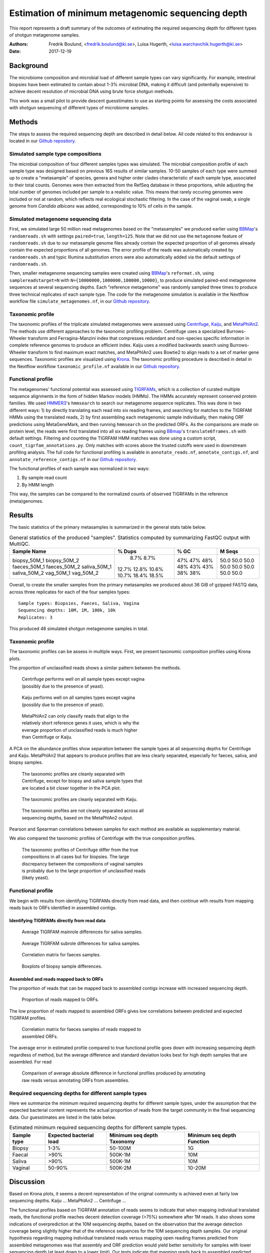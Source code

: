 ##################################################
Estimation of minimum metagenomic sequencing depth
##################################################
This report represents a draft summary of the outcomes of estimating the
required sequencing depth for different types of shotgun metagenome samples.

:Authors: Fredrik Boulund, <fredrik.boulund@ki.se>, Luisa Hugerth, <luisa.warchavchik.hugerth@ki.se>
:Date: 2017-12-19


Background
==========
The microbiome composition and microbial load of different sample types can
vary significantly.  For example, intestinal biopsies have been estimated to
contain about 1-3% microbial DNA, making it difficult (and potentially
expensive) to achieve decent resolution of microbial DNA using brute force
shotgun methods.

This work was a small pilot to provide descent guesstimates to use as starting
points for assessing the costs associated with shotgun sequencing of different
types of microbiome samples.


Methods
=======
The steps to assess the required sequencing depth are described in detail below. 
All code related to this endeavour is located in our `Github repository`_.

.. _Github repository: https://github.com/ctmrbio/estimate_seq_depth

Simulated sample type compositions
----------------------------------
The microbial composition of four different samples types was simulated. The
microbial composition profile of each sample type was designed based on
previous 16S results of similar samples. 10-50 samples of each type were summed
up to create a "metasample" of species, genera and higher order clades
characteristic of each sample type, associated to their total counts. Genomes
were then extracted from the RefSeq database in these proportions, while
adjusting the total number of genomes included per sample to a realistic value.
This means that rarely occuring genomes were included or not at random, which
reflects real ecological stochastic filtering. In the case of the vaginal swab,
a single genome from *Candida albicans* was added, corresponding to 10% of
cells in the sample.

.. TODO: more text needed here?


Simulated metagenome sequencing data
------------------------------------
First, we simulated large 50 million read metagenomes based on the "metasamples"
we produced earlier using `BBMap`_'s ``randomreads.sh`` with settings
``paired=true``, ``length=125``. Note that we did not use the ``metagenome``
feature of ``randomreads.sh`` due to our metasample genome files already
contain the expected proportion of all genomes already contain the expected
proportions of all genomes. The error profile of the reads was automatically
created by ``randomreads.sh`` and typic Illumina substitution errors were also
automatically added via the default settings of ``randomreads.sh``. 

Then, smaller metagenome sequencing samples were created using `BBMap`_'s
``reformat.sh``, using ``samplereadstarget=N`` with
``N={10000000,1000000,100000,10000}``, to produce simulated paired-end
metagenome sequences at several sequencing depths. Each "reference
metagenome" was randomly sampled three times to produce three technical
replicates of each sample type. The code for the metagenome simulation is
available in the Nextflow workflow file ``simulate_metagenomes.nf``, in our
`Github repository`_.

.. _BBMap: http://seqanswers.com/forums/showthread.php?t=41057


Taxonomic profile
-----------------
The taxonomic profiles of the triplicate simulated metagenomes were assessed
using `Centrifuge`_, `Kaiju`_, and `MetaPhlAn2`_. The methods use different
approaches to the taxonomic profiling problem.  Centrifuge uses a specialized
Burrows-Wheeler transform and Ferragina-Manzini index that compresses redundant
and non-species specific information in complete reference genomes to produce
an efficient index. Kaiju uses a modified backwards search using
Burrows-Wheeler transform to find maximum exact matches, and MetaPhlAn2 uses
Bowtie2 to align reads to a set of marker gene sequences.  Taxonomic profiles
are visualized using `Krona`_. The taxonomic profiling procedure is described
in detail in the Nextflow workflow ``taxonomic_profile.nf`` available in our
`Github repository`_.

.. _Kaiju: http://kaiju.binf.ku.dk/
.. _MetaPhlAn2: https://bitbucket.org/biobakery/metaphlan2
.. _Centrifuge: https://ccb.jhu.edu/software/centrifuge/manual.shtml
.. _Krona: https://github.com/marbl/Krona/wiki


.. TODO: More details about the comparison procedures needed. 


Functional profile
------------------
The metagenomes' functional potential was assessed using `TIGRFAMs`_, which is
a collection of curated multiple sequence alignments in the form of hidden
Markov models (HMMs). The HMMs accurately represent conserved protein families.
We used `HMMER3`_'s ``hmmsearch`` to search our metagenome sequence replicates.
This was done in two different ways: 
1) by directly translating each read into six reading frames, and searching for
matches to the TIGRFAM HMMs using the translated reads,
2) by first assembling each metagenomic sample individually, then making ORF
predictions using MetaGeneMark, and then running ``hmmsearch`` on the predicted
ORFs.
As the comparisons are made on protein level, the reads were first translated
into all six reading frames using `BBmap`_'s ``translate6frames.sh`` with
default settings.  Filtering and counting the TIGRFAM HMM matches was done
using a custom script, ``count_tigrfam_annotations.py``. Only matches with
scores above the trusted cutoffs were used in downstream profiling analysis.
The full code for functional profiling is available in ``annotate_reads.nf``,
``annotate_contigs.nf``, and ``annotate_reference_contigs.nf`` in our 
`Github repository`_.

.. _TIGRFAMs: http://www.jcvi.org/cgi-bin/tigrfams/index.cgi
.. _HMMER3: http://hmmer.org/download.html
.. _MetaGeneMark: http://exon.gatech.edu/meta_gmhmmp.cgi

The functional profiles of each sample was normalized in two ways: 

1. By sample read count
2. By HMM length

This way, the samples can be compared to the normalized counts of observed
TIGRFAMs in the reference (meta)genomes.

.. TODO: More details about the comparison procedures needed. 


Results
=======
The basic statistics of the primary metasamples is summarized in the general
stats table below.

.. _general stats table:
.. table:: General statistics of the produced "samples". Statistics computed by summarizing FastQC output with MultiQC.
    :widths: auto
    :align: center

    +-------------+--------+--------+--------+
    |Sample Name  | % Dups | % GC   | M Seqs |
    +=============+========+========+========+
    |biopsy_50M_1 |   8.7% |  47%   |  50.0  |
    |biopsy_50M_2 |   8.7% |  47%   |  50.0  |
    |faeces_50M_1 |  12.7% |  48%   |  50.0  |
    |faeces_50M_2 |  12.8% |  48%   |  50.0  |
    |saliva_50M_1 |  10.6% |  43%   |  50.0  |
    |saliva_50M_2 |  10.7% |  43%   |  50.0  |
    |vag_50M_1    |  18.4% |  38%   |  50.0  |
    |vag_50M_2    |  18.5% |  38%   |  50.0  |
    +-------------+--------+--------+--------+


Overall, to create the smaller samples from the primary metasamples we produced
about 36 GiB of gzipped FASTQ data, across three replicates for each of the
four samples types::

    Sample types: Biopsies, Faeces, Saliva, Vagina
    Sequencing depths: 10M, 1M, 100k, 10k
    Replicates: 3

This produced 48 simulated shotgun metagenome samples in total.


Taxonomic profile
-----------------

The taxonomic profiles can be assess in multiple ways. First, we present
taxonomic composition profiles using Krona plots.

.. TODO: Here I want to put a few figures showing Krona plots.
   You need to help me make them look good Luisa :).

The proportion of unclassified reads shows a similar pattern between the
methods. 

.. figure:: taxonomy_plots/Centrifuge_unclassified_reads.png
    :figwidth: 50%
    :alt: Centrifuge unclassified reads.

    Centrifuge performs well on all sample types except vagina (possibly due to the presence of yeast).

.. figure:: taxonomy_plots/Kaiju_unclassified_reads.png
    :figwidth: 50%
    :alt: Kaiju unclassified reads.

    Kaiju performs well on all samples types except vagina (possibly due to the presence of yeast).

.. figure:: taxonomy_plots/MetaPhlAn2_unclassified_reads.png
    :figwidth: 50%
    :alt: MetaPhlAn2 unclassified reads.

    MetaPhlAn2 can only classify reads that align to the relatively
    short reference genes it uses, which is why the everage proportion
    of unclassified reads is much higher than Centrifuge or Kaiju.

A PCA on the abundance profiles show separation between the sample types at all
sequencing depths for Centrifuge and Kaiju. MetaPhlAn2 that appears to produce
profiles that are less clearly separated, especially for faeces, saliva, and
biopsy samples.

.. figure:: taxonomy_plots/Centrifuge_PCA_species.png
    :figwidth: 50%
    :alt: PCA of Centrifuge species composition 

    The taxonomic profiles are cleanly separated with Centrifuge, except for
    biopsy and saliva sample types that are located a bit closer together in
    the PCA plot.

.. figure:: taxonomy_plots/Kaiju_PCA_species.png
    :figwidth: 50%
    :alt: PCA of Kaiju species composition 

    The taxonomic profiles are cleanly separated with Kaiju.

.. figure:: taxonomy_plots/MetaPhlAn2_PCA_species.png
    :figwidth: 50%
    :alt: PCA of MetaPhlAn2 species composition 

    The taxonomic profiles are not cleanly separated across all sequencing
    depths, based on the MetaPhlAn2 output.

Pearson and Spearman correlations between samples for each method are available
as supplementary material.

We also compared the taxonomic profiles of Centrifuge with the true composition
profiles.

.. figure:: taxonomy_plots/Centrifuge_PCA_true.png
    :figwidth: 50%
    :alt: PCA of Centrifuge with true compositions.

    The taxonomic profiles of Centrifuge differ from the true compositions
    in all cases but for biopsies. The large discrepancy between the compositions 
    of vaginal samples is probably due to the large proportion of unclassified reads
    (likely yeast).


Functional profile
------------------
We begin with results from identifying TIGRFAMs directly from read data, and
then continue with results from mapping reads back to ORFs identified in
assembled contigs.

Identifying TIGRFAMs directly from read data
............................................
.. figure:: tigrfam_reads/saliva_Mainrole_diffs.png
    :figwidth: 75%
    :alt: Average TIGRFAM mainrole differences for saliva samples.

    Average TIGRFAM mainrole differences for saliva samples.

.. figure:: tigrfam_reads/saliva_Subrole_diffs.png
    :figwidth: 75%
    :alt: Average TIGRFAM subrole differences for saliva samples.

    Average TIGRFAM subrole differences for saliva samples.

.. figure:: tigrfam_reads/faeces_correlations.png
    :figwidth: 50%
    :alt: Correlation matrix for faeces samples

    Correlation matrix for faeces samples.

.. figure:: tigrfam_reads/biopsy_boxplots.png
    :figwidth: 75%
    :alt: Boxplots of biopsy samples.

    Boxplots of biopsy sample differences.


Assembled and reads mapped back to ORFs
.......................................
The proportion of reads that can be mapped back to assembled contigs increase
with increased sequencing depth. 

.. figure:: tigrfam_assembled_orfs/Proportion_reads_mapped_to_ORFs.png
    :figwidth: 75%
    :alt: Proportion of reads mapped to ORFs.
    
    Proportion of reads mapped to ORFs.

The low proportion of reads mapped to assembled ORFs gives low correlations between
predicted and expected TIGRFAM profiles.

.. figure:: tigrfam_assembled_orfs/faeces_correlations.png
    :figwidth: 50%
    :alt: Correlation matrix for faeces samples of reads mapped to assembled ORFs

    Correlation matrix for faeces samples of reads mapped to assembled ORFs.

The average error in estimated profile compared to true functional profile goes down with increasing
sequencing depth regardless of method, but the average difference and standard deviation 
looks best for high depth samples that are assembled. For read 

.. figure:: tigrfam_assembled_orfs/comparison_raw_reads_assembled_orfs.png
    :figwidth: 75%
    :alt: Comparison of average errors 

    Comparison of average absolute difference in functional profiles produced
    by annotating raw reads versus annotating ORFs from assemblies. 

Required sequencing depths for different sample types
-----------------------------------------------------
Here we summarize the minimum required sequencing depths for different sample
types, under the assumption that the expected bacterial content represents the
actual proportion of reads from the target community in the final sequencing
data. Our guesstimates are listed in the table below. 

.. table:: Estimated minimum required sequencing depths for different sample types.
    :widths: auto
    :align: center

    +-------------+-------------------------+----------------------------+----------------------------+
    | Sample type | Expected bacterial load | Minimum seq depth Taxonomy | Minimum seq depth Function |
    +=============+=========================+============================+============================+
    | Biopsy      |                    1-3% |                    50-100M |                         1G |
    +-------------+-------------------------+----------------------------+----------------------------+
    | Faecal      |                    >90% |                    500K-1M |                        10M |
    +-------------+-------------------------+----------------------------+----------------------------+
    | Saliva      |                    >90% |                    500K-1M |                        10M |
    +-------------+-------------------------+----------------------------+----------------------------+
    | Vaginal     |                  50-90% |                    500K-2M |                     10-20M |
    +-------------+-------------------------+----------------------------+----------------------------+

Discussion
==========
Based on Krona plots, it seems a decent representation of the original
community is achieved even at fairly low sequencing depths.
Kaiju ...
MetaPhlAn2 ...
Centrifuge ...

The functional profiles based on TIGRFAM annotation of reads seems to indicate
that when mapping individual translated reads, the functional profile reaches
decent detection coverage (>75%) somewhere after 1M reads. It also shows some
indications of overprediction at the 10M sequencing depths, based on the
observation that the average detection coverage being slightly higher that of
the reference sequences for the 10M sequencing depth samples. Our original
hypothesis regarding mapping individual translated reads versus mapping open
reading frames predicted from assembled metagenomes was that assembly and ORF
prediction would yield better sensitivity for samples with lower sequencing
depth (at least down to a lower limit). Our tests indicate that mapping reads
back to assembled predicted ORFs generally provide lower absolute sum of
differences to the normalized reference contig TIGRFAM counts than annotating
reads directly. When annotating reads directly it appears the gain in increased
sequencing depth diminishes as the average absolute sum of differences to 
the reference counts appears asymptotically converge to around 0.3. In the case 
of assembling contigs, calling ORFs, and mapping reads back, we see no
indication of this difference leveling out (but it might continue to improve
beyond sequencing depths of 10M). The quality of the functional profiles
of metagenomes when using an assembly-based method appears quite dependent on
having sequenced deep enough so that the assembly produces decent contigs to
map the reads back to. 

Performance-wise, taxonomic profiling is fairly light-weight and our
experiments were all run a fairly modest Linux server: 2x10 core Intel Xeon
E5-2630v4 CPUs @ 2.20 Ghz, with 64 GB RAM. Kaiju runs without issues with the
officially prepared ProGenomes database, even giving room for running multiple
processes in parallel. MetaPhlAn2 is very lightweight, both with regards to
memory and CPU usage. Centrifuge requires a lot of memory to prepare a custom
database, so we used the database of archea, bacteria, and viruses that the
authors' provide. 
Functional profiling, however, is much more demanding. Running TIGRFAM
annotation using ``hmmsearch`` directly on the annotated reads is a
computationally heavy task, to such an extent that some samples actually failed
to run to completion on our Linux server. It just barely completed in over two
weeks when run on the aforementioned server. To assemble reads, perform ORF
prediction, and annotate predicted ORFs with ``hmmsearch`` proved
computationally feasible. The time to assemble all samples using ``MegaHIT``
was less than 6 hours total on our server, using 40 cores and less than 64 GB
of memory.



Conclusions
===========

For taxonomic profiling, shotgun sequencing appears to provide good results
already at sequencing depths around 100k reads. We expect sensitivity to
increase with increasing read depth, so if detailed resolution is required for
study of particular low abundance species, higher sequencing depth is generally
better. We would hazard to conclude that a sequencing depth of 1M reads
from the target community is adequate. This means that for sample types such as
biopsies prepared with a standard protocol with an average bacterial content of
around 1-3%, a very high sequencing depth of about 50-100M is required, unless
the bacterial fraction of the sample can be separated from the biopsy.

For functional profiling, it is evident from our data that higher sequencing
depth leads to a better reproduction of the actual functional profile. However,
increasing read depth also increases the likelihood of overpredicting the
presence of TIGRFAMs, which is an important thing to consider if making an
analysis that depends on the relative abundances of identified TIGRFAMs.  All
in all, if you have a low coverage metagenome sample, our results indicate that
it is better to try to annotate raw reads directly, rather than trying to
assemble and identify ORFs. 

